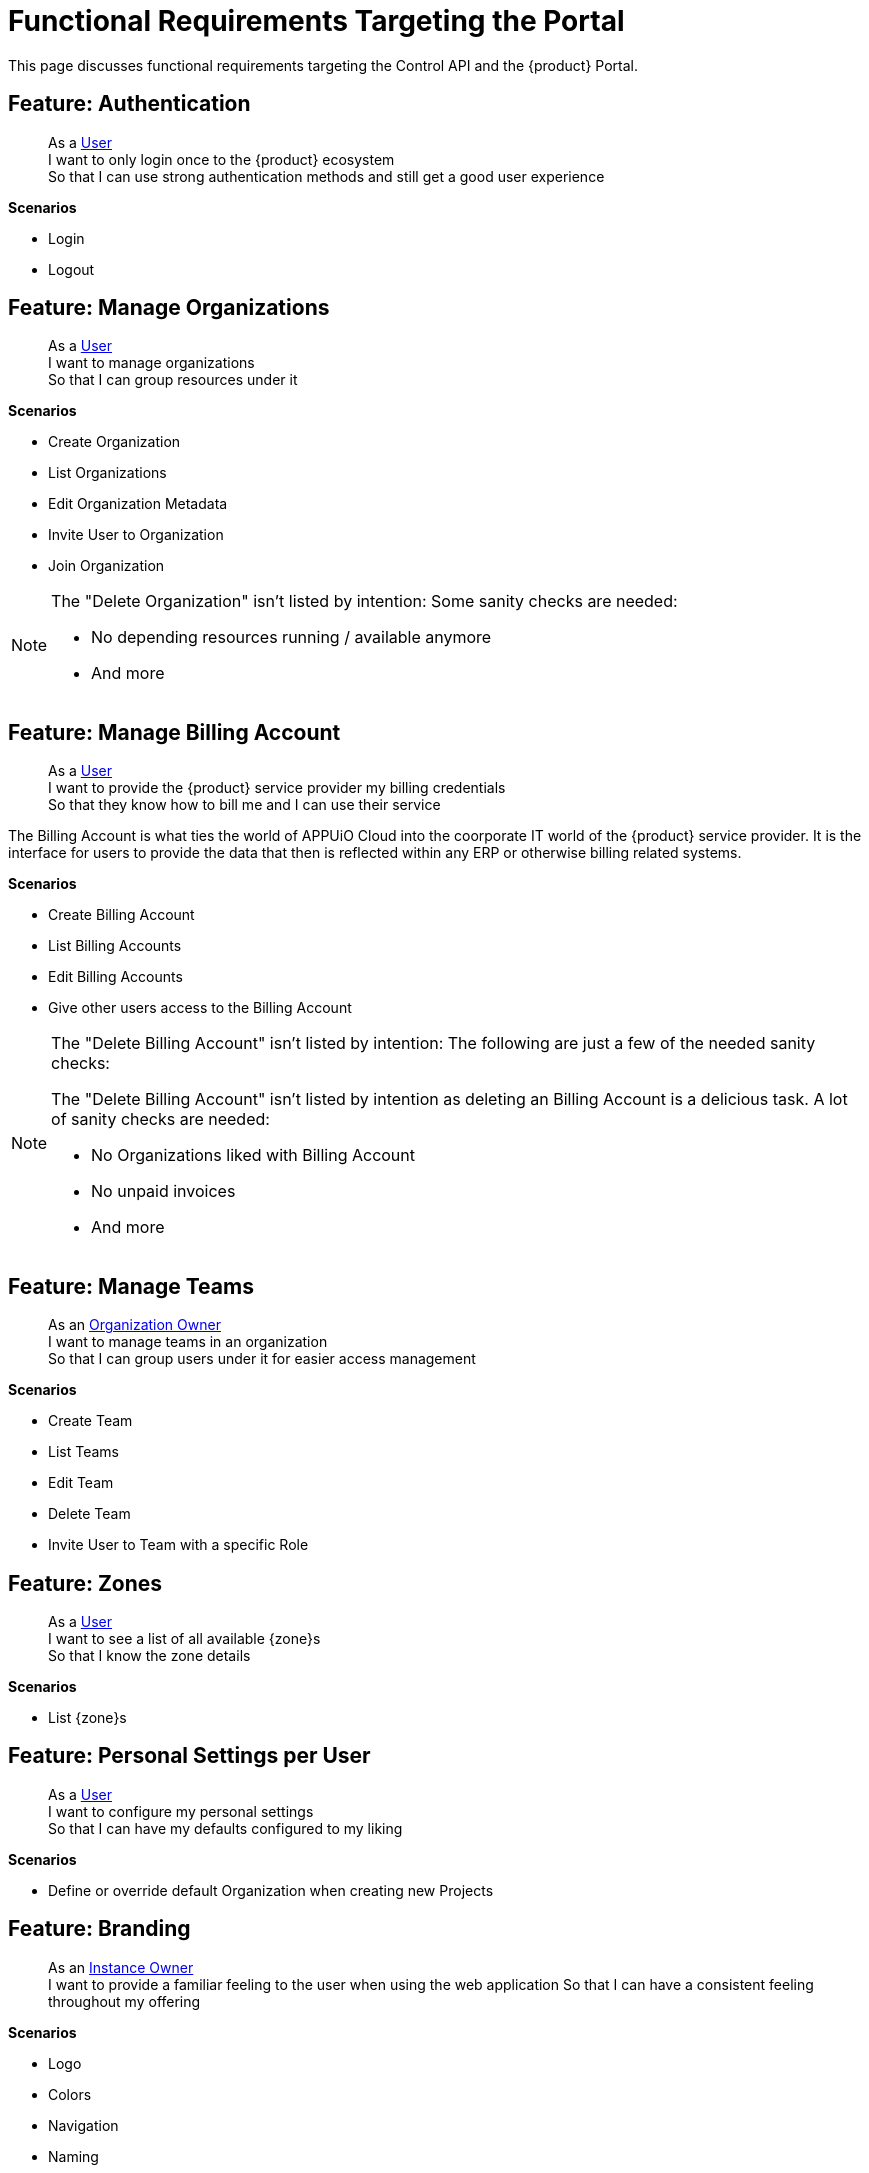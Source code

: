 = Functional Requirements Targeting the Portal

This page discusses functional requirements targeting the Control API and the {product} Portal.

== Feature: Authentication

> As a xref:references/glossary.adoc#_user[User] +
> I want to only login once to the {product} ecosystem +
> So that I can use strong authentication methods and still get a good user experience

*Scenarios*

* Login
* Logout

== Feature: Manage Organizations

> As a xref:references/glossary.adoc#_user[User] +
> I want to manage organizations +
> So that I can group resources under it

*Scenarios*

* Create Organization
* List Organizations
* Edit Organization Metadata
* Invite User to Organization
* Join Organization

[NOTE]
====
The "Delete Organization" isn't listed by intention:
Some sanity checks are needed:

* No depending resources running / available anymore
* And more
====

== Feature: Manage Billing Account

> As a xref:references/glossary.adoc#_user[User] +
> I want to provide the {product} service provider my billing credentials +
> So that they know how to bill me and I can use their service

The Billing Account is what ties the world of APPUiO Cloud into the coorporate IT world of the {product} service provider.
It is the interface for users to provide the data that then is reflected within any ERP or otherwise billing related systems.

*Scenarios*

* Create Billing Account
* List Billing Accounts
* Edit Billing Accounts
* Give other users access to the Billing Account

[NOTE]
====
The "Delete Billing Account" isn't listed by intention:
The following are just a few of the needed sanity checks:

The "Delete Billing Account" isn't listed by intention as deleting an Billing Account is a delicious task.
A lot of sanity checks are needed:

* No Organizations liked with Billing Account
* No unpaid invoices
* And more
====

== Feature: Manage Teams

> As an xref:references/glossary.adoc#_organization-owner[Organization Owner] +
> I want to manage teams in an organization +
> So that I can group users under it for easier access management

*Scenarios*

* Create Team
* List Teams
* Edit Team
* Delete Team
* Invite User to Team with a specific Role

== Feature: Zones

> As a xref:references/glossary.adoc#_user[User] +
> I want to see a list of all available {zone}s +
> So that I know the zone details

*Scenarios*

* List {zone}s

== Feature: Personal Settings per User

> As a xref:references/glossary.adoc#_user[User] +
> I want to configure my personal settings +
> So that I can have my defaults configured to my liking

*Scenarios*

* Define or override default Organization when creating new Projects

== Feature: Branding

> As an xref:references/glossary.adoc#_instance_owner[Instance Owner] +
> I want to provide a familiar feeling to the user when using the web application
> So that I can have a consistent feeling throughout my offering

*Scenarios*

* Logo
* Colors
* Navigation
* Naming

== Feature: Permissions

> As a xref:references/glossary.adoc#_user[User] +
> I want to only see what I can really do according to my permissions +
> So that I don't get confused by actions which I'm not allowed to

*Scenarios*

* List resources
* Create resources
* Update resources
* Delete resources
